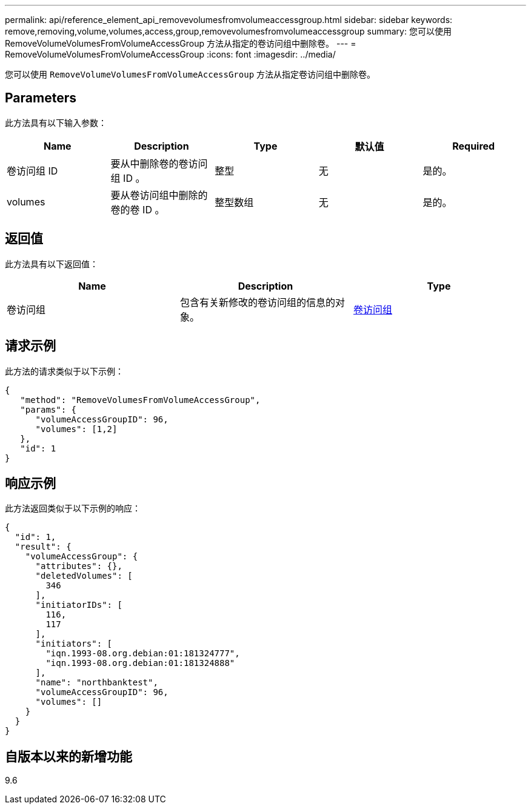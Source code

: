 ---
permalink: api/reference_element_api_removevolumesfromvolumeaccessgroup.html 
sidebar: sidebar 
keywords: remove,removing,volume,volumes,access,group,removevolumesfromvolumeaccessgroup 
summary: 您可以使用 RemoveVolumeVolumesFromVolumeAccessGroup 方法从指定的卷访问组中删除卷。 
---
= RemoveVolumeVolumesFromVolumeAccessGroup
:icons: font
:imagesdir: ../media/


[role="lead"]
您可以使用 `RemoveVolumeVolumesFromVolumeAccessGroup` 方法从指定卷访问组中删除卷。



== Parameters

此方法具有以下输入参数：

|===
| Name | Description | Type | 默认值 | Required 


 a| 
卷访问组 ID
 a| 
要从中删除卷的卷访问组 ID 。
 a| 
整型
 a| 
无
 a| 
是的。



 a| 
volumes
 a| 
要从卷访问组中删除的卷的卷 ID 。
 a| 
整型数组
 a| 
无
 a| 
是的。

|===


== 返回值

此方法具有以下返回值：

|===
| Name | Description | Type 


 a| 
卷访问组
 a| 
包含有关新修改的卷访问组的信息的对象。
 a| 
xref:reference_element_api_volumeaccessgroup.adoc[卷访问组]

|===


== 请求示例

此方法的请求类似于以下示例：

[listing]
----
{
   "method": "RemoveVolumesFromVolumeAccessGroup",
   "params": {
      "volumeAccessGroupID": 96,
      "volumes": [1,2]
   },
   "id": 1
}
----


== 响应示例

此方法返回类似于以下示例的响应：

[listing]
----
{
  "id": 1,
  "result": {
    "volumeAccessGroup": {
      "attributes": {},
      "deletedVolumes": [
        346
      ],
      "initiatorIDs": [
        116,
        117
      ],
      "initiators": [
        "iqn.1993-08.org.debian:01:181324777",
        "iqn.1993-08.org.debian:01:181324888"
      ],
      "name": "northbanktest",
      "volumeAccessGroupID": 96,
      "volumes": []
    }
  }
}
----


== 自版本以来的新增功能

9.6
